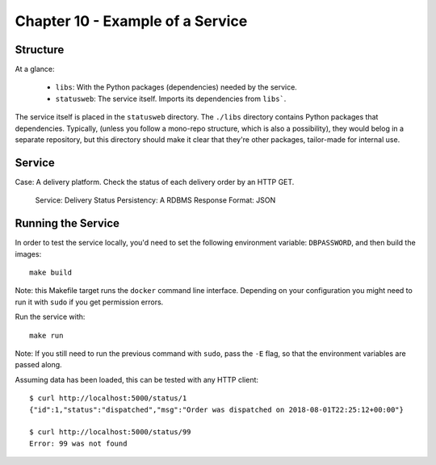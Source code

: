 Chapter 10 - Example of a Service
=================================

Structure
---------
At a glance:

    - ``libs``: With the Python packages (dependencies) needed by the service.
    - ``statusweb``: The service itself. Imports its dependencies from ``libs```.

The service itself is placed in the ``statusweb`` directory.
The ``./libs`` directory contains Python packages that dependencies. Typically, (unless you follow a mono-repo
structure, which is also a possibility), they would belog in a separate repository, but this directory should make it
clear that they're other packages, tailor-made for internal use.


Service
-------
Case: A delivery platform. Check the status of each delivery order by an HTTP GET.

    Service: Delivery Status
    Persistency: A RDBMS
    Response Format: JSON


Running the Service
-------------------
In order to test the service locally, you'd need to set the following environment variable: ``DBPASSWORD``, and then
build the images::

   make build

Note: this Makefile target runs the ``docker`` command line interface. Depending on your configuration you might need to
run it with ``sudo`` if you get permission errors.

Run the service with::

   make run

Note: If you still need to run the previous command with ``sudo``, pass the ``-E`` flag, so that the environment
variables are passed along.


Assuming data has been loaded, this can be tested with any HTTP client::

    $ curl http://localhost:5000/status/1
    {"id":1,"status":"dispatched","msg":"Order was dispatched on 2018-08-01T22:25:12+00:00"}

    $ curl http://localhost:5000/status/99
    Error: 99 was not found
